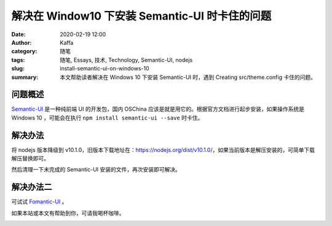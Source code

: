 解决在 Window10 下安装 Semantic-UI 时卡住的问题
##################################################################

:date: 2020-02-19 12:00
:author: Kaffa
:category: 随笔
:tags: 随笔, Essays, 技术, Technology, Semantic-UI, nodejs
:slug: install-semantic-ui-on-windows-10
:summary: 本文帮助读者解决在 Windows 10 下安装 Semantic-UI 时，遇到 Creating src/theme.config 卡住的问题。



问题概述
=============

`Semantic-UI`_ 是一种纯前端 UI 的开发包，国内 OSChina 应该是就是用它的。根据官方文档进行起步安装，如果操作系统是 Windows 10 ，可能会在执行 ``npm install semantic-ui --save`` 时卡住。

解决办法
=============

将 nodejs 版本降级到 v10.1.0，旧版本下载地址在：https://nodejs.org/dist/v10.1.0/，如果当前版本是解压安装的，可简单下载解压替换即可。

然后清理一下未完成的 Semantic-UI 安装的文件，再次安装即可解决。

解决办法二
=============

可试试 `Fomantic-UI`_ 。


如果本站或本文有帮助到你，可请我喝杯咖啡。

.. image:: https://kaffa.im/img/reward.png
    :alt: 我的赞赏码


.. _`Semantic-UI`: https://semantic-ui.com/introduction/getting-started.html
.. _`Fomantic-UI`: https://github.com/fomantic/Fomantic-UI
.. _`issues 6641`: https://github.com/Semantic-Org/Semantic-UI/issues/6641
